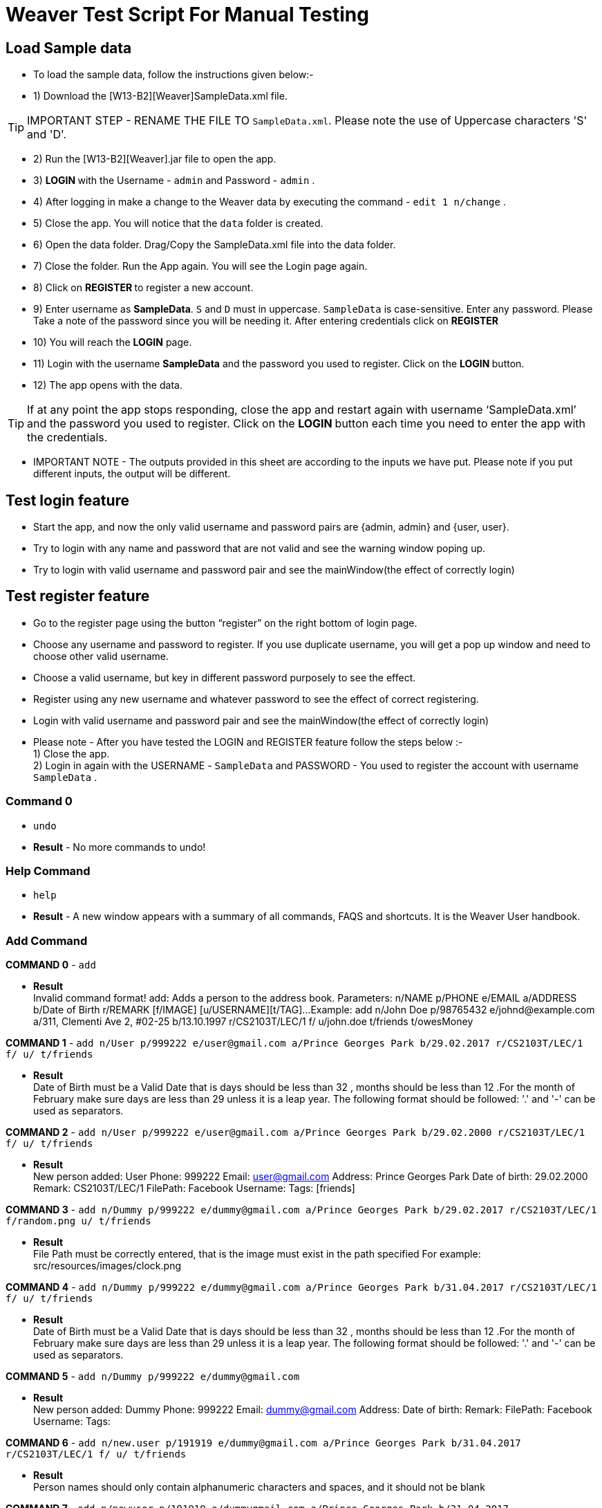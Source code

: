 = Weaver Test Script For Manual Testing

== Load Sample data

** To load the sample data, follow the instructions given below:- +
** 1) Download the [W13-B2][Weaver]SampleData.xml file. +

[TIP]
IMPORTANT STEP - RENAME THE FILE TO `SampleData.xml`. Please note the use of Uppercase characters 'S' and 'D'. +

** 2) Run the [W13-B2][Weaver].jar file to open the app. +
** 3) ** LOGIN ** with the Username - `admin` and Password - `admin` . +
** 4) After logging in make a change to the Weaver data by executing the command - `edit 1 n/change` . +
** 5) Close the app. You will notice that the `data` folder is created. +
** 6) Open the data folder. Drag/Copy the SampleData.xml file into the data folder. +
** 7) Close the folder. Run the App again.  You will see the Login page again. +
** 8) Click on ** REGISTER ** to register a new account. +
** 9) Enter username as **SampleData**. `S` and `D` must in uppercase. `SampleData` is case-sensitive. Enter any password. Please Take a note of the password since you will be needing it. After entering credentials click on ** REGISTER ** +
** 10) You will reach the **LOGIN** page. +
** 11) Login with the username **SampleData** and the password you used to register. Click on the ** LOGIN ** button. +
** 12) The app opens with the data. +

[TIP]
 	If at any point the app stops responding, close the app and restart again with username ‘SampleData.xml’ and the password you used to register. Click on the ** LOGIN ** button each time you need to enter the app with the credentials. +


** IMPORTANT NOTE - The outputs provided in this sheet are according to the inputs we have put. Please note if you put different inputs, the output will be different. +


== Test login feature
** Start the app, and now the only valid username and password pairs are {admin, admin} and {user, user}. +
** Try to login with any name and password that are not valid and see the warning window poping up. +
** Try to login with valid username and password pair and see the mainWindow(the effect of correctly login) +

== Test register feature
** Go to the register page using the button “register” on the right bottom of login page.
** Choose any username and password to register. If you use duplicate username, you will get a pop up window and need to choose other valid username.
** Choose a valid username, but key in different password purposely to see the effect. +
** Register using any new username and whatever password to see the effect of correct registering. +
** Login with valid username and password pair and see the mainWindow(the effect of correctly login) +

** Please note - After you have tested the LOGIN and REGISTER feature follow the steps below :- +
1) Close the app. +
2) Login in again with the USERNAME - `SampleData` and PASSWORD - You used to register the account with username `SampleData` . +

=== Command 0

* `undo`  +
* *Result* - No more commands to undo! +

=== Help Command

* `help` +
* *Result* - A new window appears with a summary of all commands, FAQS and shortcuts.
It is the Weaver User handbook. +

=== Add Command

*COMMAND 0* - `add` +

* *Result* +
Invalid command format!
add: Adds a person to the address book. Parameters: n/NAME p/PHONE e/EMAIL a/ADDRESS b/Date of Birth r/REMARK [f/IMAGE]
[u/USERNAME][t/TAG]...
Example: add n/John Doe p/98765432 e/johnd@example.com a/311, Clementi Ave 2, #02-25 b/13.10.1997 r/CS2103T/LEC/1 f/
u/john.doe t/friends t/owesMoney +

*COMMAND 1* - `add n/User p/999222 e/user@gmail.com a/Prince Georges Park b/29.02.2017 r/CS2103T/LEC/1 f/ u/ t/friends` +

* *Result* +
Date of Birth must be a Valid Date that is days should be less than 32 , months should be less than 12
.For the month of February make sure days are less than 29 unless it is a leap year.
The following format should be followed:
'.' and '-' can be used as separators.

*COMMAND 2* - `add n/User p/999222 e/user@gmail.com a/Prince Georges Park b/29.02.2000 r/CS2103T/LEC/1 f/ u/ t/friends` +

* *Result* +
New person added: User Phone: 999222 Email: user@gmail.com Address: Prince Georges Park Date of birth: 29.02.2000
Remark: CS2103T/LEC/1 FilePath:  Facebook Username:  Tags: [friends]

*COMMAND 3* - `add n/Dummy p/999222 e/dummy@gmail.com a/Prince Georges Park b/29.02.2017 r/CS2103T/LEC/1 f/random.png u/ t/friends` +

* *Result* +
File Path must be correctly entered, that is the image must exist in the path specified
For example: src/resources/images/clock.png +

*COMMAND 4* - `add n/Dummy p/999222 e/dummy@gmail.com a/Prince Georges Park b/31.04.2017 r/CS2103T/LEC/1 f/ u/ t/friends` +

* *Result* +
Date of Birth must be a Valid Date that is days should be less than 32 , months should be less than 12
.For the month of February make sure days are less than 29 unless it is a leap year.
The following format should be followed:
'.' and '-' can be used as separators. +

*COMMAND 5* - `add n/Dummy p/999222 e/dummy@gmail.com`  +

* *Result* +
New person added: Dummy Phone: 999222 Email: dummy@gmail.com Address:  Date of birth:  Remark:  FilePath:
Facebook Username:  Tags: +

*COMMAND 6* - `add n/new.user p/191919 e/dummy@gmail.com a/Prince Georges Park b/31.04.2017 r/CS2103T/LEC/1 f/ u/
t/friends` +

* *Result* +
Person names should only contain alphanumeric characters and spaces, and it should not be blank +

*COMMAND 7* - `add n/newuser p/191919 e/dummygmail.com a/Prince Georges Park b/31.04.2017 r/CS2103T/LEC/1 f/ u/
t/friends` +

* *Result* +
Person emails should be 2 alphanumeric/period strings separated by '@' +

=== Edit Command

*COMMAND 0* - `edit 5` +

* *Result* +
At least one field to edit must be provided. +

*COMMAND 1* - `edit 5 n/ChangeIt` +

* *Result* +
Edited Person: ChangeIt Phone: 92492021 Email: email@gmail.com Address: Blk 47 Tampines Street 20, #17-35 Date of birth: 13.10.1997 Remark: CS2103T/LEC/1 FilePath: Facebook Username: Tags: [classmates]

*COMMAND 3* - `edit 3 u/ronak.lakhotia` +

* *Result* +
Edited Person: Charlotte Oliveiro Phone: 93210283 Email: charlotte@example.com Address: Blk 11 Ang Mo Kio Street 74, #11-04 Date of birth: 12.02.1994 Remark: CS3230/LEC/1 FilePath:  Facebook Username: ronak.lakhotia Tags: [neighbours] +

*COMMAND 4* - `edit 0` +

* *Result* +
Invalid command format!
edit: Edits the details of the person identified by the index number used in the last person listing. Existing values
will be overwritten by the input values.
Parameters: INDEX (must be a positive integer) [n/NAME] [p/PHONE] [e/EMAIL] [a/ADDRESS] [b/DATE_OF_BIRTH] [r/REMARK]
[f/IMAGE[t/TAG]...
Example: edit 1 p/91234567 e/johndoe@example.com +

*COMMAND 5* - `edit 5 f/*please enter a valid file path*` +

* *Result* +
Success message is displayed with an image displayed at the person of index 5.  +

*COMMAND 6* - `edit 6 n/another a/PGP p/91234567 e/another@example.com` +

* *Result* +
Edited Person: another Phone: 91234567 Email: another@example.com Address: PGP Date of birth: 17.08.1993 Remark: CS2105/LEC/1 FilePath:  Facebook Username:  Tags: [colleagues] +



=== Remark Command
*COMMAND 0* - `remark` +

* *Result* +
Invalid command format!
remark: Remark the module information of the person identified by the index. Existing modulelist will be overwritten by the input.
Parameters: INDEX (must be a positive integer) r/MODULENAME1/MODULETYPE1/NUM1,MODULENAME2/MODULETYPE2/NUM2
Example: remark 1 r/CS2101/SEC/1,CS2104/LEC/1,CS2105/LEC/1,CS2102/LEC/1

*COMMAND 1* - `remark 1 r/CS2101/SEC/` +

* *Result* +
Invalid command format!
remark: Remark the module information of the person identified by the index. Existing modulelist will be overwritten by the input.
Parameters: INDEX (must be a positive integer) r/MODULENAME1/MODULETYPE1/NUM1,MODULENAME2/MODULETYPE2/NUM2
Example: remark 1 r/CS2101/SEC/1,CS2104/LEC/1,CS2105/LEC/1,CS2102/LEC/1

*COMMAND 2* - `remark 1 r/CS2101//1` +

* *Result* +
Invalid command format!
remark: Remark the module information of the person identified by the index. Existing modulelist will be overwritten by the input.
Parameters: INDEX (must be a positive integer) r/MODULENAME1/MODULETYPE1/NUM1,MODULENAME2/MODULETYPE2/NUM2
Example: remark 1 r/CS2101/SEC/1,CS2104/LEC/1,CS2105/LEC/1,CS2102/LEC/1

*COMMAND 3* - `remark 1 r//SEC/1` +

* *Result* +
Invalid command format!
remark: Remark the module information of the person identified by the index. Existing modulelist will be overwritten by the input.
Parameters: INDEX (must be a positive integer) r/MODULENAME1/MODULETYPE1/NUM1,MODULENAME2/MODULETYPE2/NUM2
Example: remark 1 r/CS2101/SEC/1,CS2104/LEC/1,CS2105/LEC/1,CS2102/LEC/1


*COMMAND 4* - `remark 1 r/CS2101/SEC/1,CS2104/LEC/1,CS2105/LEC/1,CS2102/LEC/1` +

* *Result* +
Added remark to Person: John Doe Phone: 87438807 Email: alexyeoh@example.com Address: Blk 30 Geylang Street 29, #06-40 Date of birth: 11.11.1995 Remark: CS2101/SEC/1,CS2104/LEC/1,CS2105/LEC/1,CS2102/LEC/1 FilePath:  Facebook Username: john.doe Tags: [friends] +

*COMMAND 5* - `remark 1 r/` +

* *Result* +
Added remark to Person: John Doe Phone: 87438807 Email: alexyeoh@example.com Address: Blk 30 Geylang Street 29, #06-40 Date of birth: 11.11.1995 Remark:  FilePath:  Facebook Username: john.doe Tags: [friends]  +

=== Logout Command
*COMMAND 0* - `logout` +

[TIP]
After the logout, please login again with the credentials: +
Username - `SampleData` +
Password - The password you used to register. +

=== Delete Command

*COMMAND 0* - `delete 1` +

* *Result* +
Deleted Person: John Doe Phone: 87438807 Email: alexyeoh@example.com Address: Blk 30 Geylang Street 29, #06-40 Date of birth: 11.11.1995 Remark:  FilePath:  Facebook Username: john.doe Tags: [friends] +
*Follow up with undo* +
* *Result* +
Undo success! +

*COMMAND 1* - `delete 0` +

* *Result* +
Invalid command format!
delete: Deletes the person identified by the index number used in the last person listing.
Parameters: INDEX (must be a positive integer)
Example: delete 1 +

=== Reminders panel Commands

=== Add a reminder

*COMMAND 0* - `reminder g/CS2102 Assignment p/High d/12.05.2017` +

* *Result* +
New reminder added: CS2102 Assignment Details: Priority Level: High Priority: 12.05.2017 DueDate:
* Follow up with undo.   +
* *Result* +
Reminder is removed . +
* Follow up with redo  +
* *Result* +
Reminder is added back. +

*COMMAND 1* - `reminder g/CS2103T Assignment p/Okayish d/12.05.2017` +

* *Result* +
Priority must have one of the three values which are - High, Low, and Medium +

*COMMAND 2* - `reminder g/CS2103T Assignment p/high d/32.01.2018` +

* *Result* +
Due Date must be a Valid Date and in the following format:
'.' and '-' can be used as separators. +

*COMMAND 3* - `reminder g/CS2105.Assignment p/high d/11.01.2018` +

* *Result* +
Reminders should only contain alphanumeric characters and spaces, and it should not be blank

=== Delete a reminder

*COMMAND 0* - `remove 1` +

* *Result* +
Deleted Reminder: CS2103T Assignment Details: Priority Level: High Priority: 12.05.2017 DueDate: +
Hence successful deletion. +

* Follow up with undo  +
* *Result  +
Undo success. +

*COMMAND 1* - `remove 0` +

* *Result* +
Invalid command format is displayed. +

=== Change a reminder

*COMMAND 0* - `change 1 d/12.11.2017` +

* *Result* +
Changed Reminder: CS2103T Assignment Details: Priority Level: High Priority: 12.11.2017 DueDate: +

*COMMAND 1* - `change 0 d/12.11.2017` +

* *Result* +
Invalid Command Format message displayed. +

*COMMAND 2* - `change 1` +

* *Result* +
At least one field to change must be provided. +

*COMMAND 3* - `change 50 p/medium` +

* *Result* +
The reminder index provided is invalid. +

*COMMAND 4* - `change 50 p/error` +

* *Result* +
Priority must have one of the three values which are - High, Low, and Medium. +


=== Clear Command

*COMMAND 0* - `cls` +

* *Result* +
Weaver has been cleared. Clears the person list and reminder list panel.Also clears the browser panel. +

* Follow up with undo  +

* *Result*  +
Undo success. +


=== Find Command

*COMMAND 0* - `find ronak` +

* *Result* +
2 persons listed!. +


=== Search Command
*COMMAND 0* - `search n/random b/13.10.1997` +

* *Result* +
0 persons listed!. +

*COMMAND 1* - `search n/ronak`

* *Result* +
Invalid command format message displayed. +

*COMMAND 2* - `search b/12.10.1997`

* *Result* +
Invalid command format message displayed. +

*COMMAND 3* - `search n/Ronak b/11.11.1998`

* *Result* +
1 persons listed! +

*COMMAND 4* - `search n/Ronak b/16.09.1997`

* *Result* +
0 persons listed! +

*COMMAND 4* - `search n/Ronak b/13.10.1997`

* *Result* +
1 persons listed! +


=== List Command

*COMMAND 0* = `list` +

* *Result* +
Displays the list of people. +

=== Photo Command

*COMMAND 0* = `photo 0` +

* *Result* +
Invalid command format displayed. +

*COMMAND 1* = `photo 1 dummy.png` +

* *Result* +
Enter correct path, the path you entered may not be correct!
You may have entered the incorrect name of the file! +

*COMMAND 2* = `photo 1 /Users/ronaklakhotia/Desktop/Ronak.jpeg` +
Now /Users/ronaklakhotia/Desktop/Ronak.jpeg is a valid path on my PC, you must enter a valid path in your pc. +

* *Result* +
Added Photo to Person: John Doe Phone: 87438807 Email: alexyeoh@example.com Address: Blk 30 Geylang Street 29, #06-40 Date of birth: 11.11.1995 Remark:  FilePath: /Users/ronaklakhotia/Desktop/Ronak.jpeg Facebook Username: john.doe Tags: [friends] +
Photo appears next to person. +

*COMMAND 2* = `photo 1 delete`. +

* 2 Results Possible +

* *Result1* +
If the person at index one has no photo to be deleted an error message will be displayed. +
The person has no Photo to be deleted. +

* *Result2* +
If the person at index one has photo to be deleted an error message will be displayed. +
Success message displayed. +

=== FaceBook Command

*COMMAND 0* = `facebook 0` +

* *Result* +
Invalid command format displayed. +

*COMMAND 1* = `facebook 1` +

* *Result* +
If the person at index one a username. (John has a username)  +
Success message displayed. +
Facebook login page shows up on the browser panel. +
After successful login you will be directed to the profile page of the person. +

*COMMAND 2* = `facebook 4` +

* *Result* +
This Person has no Facebook username! +


*COMMAND 3* = `facebook 99` +

* *Result* +
Person index provided is invalid. +

=== Email Command

*COMMAND 0* = `email t/friends s/birthday party` +

* *Result* +
Opens up the default browser (Chrome or safari) on your pc, and directs you to your Gmail account. +
If you are already signed in , you will see the Gmail compose message box, with the email id of the persons specified by the tag already filled in. Furthermore, the subject body will also be filled in with the subject specified. +

*COMMAND 1* = `email t/notAValidTag s/party` +

* *Result* +
The tag provided is invalid. Please check again. +

*COMMAND 2* = `email t/friends s/party.birthday` +

* *Result* +
Subject lines should only contain alphanumeric characters and spaces, and it should not be blank. +

*COMMAND 3* = `email t/friends t/colleagues s/party` +

* *Result* +
Multiple tags cannot be entered

*COMMAND 4* = `email t/friends` +

* *Result* +
Invalid command format displayed. +


=== history

Lists all the commands that you have entered in reverse chronological order. +
Format: `history`



=== Customize tag color command

*COMMAND 0* - `color` +

* *Result* +
Invalid command format!
color: Edits the color of a tag or list of tags. Existing color will be overwritten by the input. +
Parameters: color t/[TAG] c/[COLOR] +
Example: color t/friend c/red

*COMMAND 1* - `color t/friends c/ red`

* *Result* +
Change tag color of 【friends】 to red


*COMMAND 2* - `color t/friends t/family c/teal`

* *Result* +
Change tag color of 【【family】, 【friends】】 to teal

*COMMAND 3* - `color t/friends t/family c/notAColor`

* *Result* +
Valid colors are: [red, blue, green, teal, aqua, black, gray, lime, maroon, navy, orange, purple, silver, olive, white, yellow, transparent]

*COMMAND 4* - `color t/notATag t/family c/teal`

* *Result* +
Cannot change color of not existing tags: 【【notATag】】.

*COMMAND 5* - `undo`

* *Result* +
undo success

*COMMAND 6* - `redo`

* *Result* +
redo success

*Close the app and open again*

[TIP]
After the closing, please login again with the credentials: +
Username - `SampleData` +
Password - The password you used to register. +

* *Result* +
The tag color of tags "friends" and "family" remain in color teal

=== Customize font size command

*COMMAND 0* - `fs` +

* *Result* +
Font size can only be either "xs", "s", "m", "l",  or "xl"

*COMMAND 1* - `fs l` +

* *Result* +
Changed font size to l.

*COMMAND 2* - `fs +` +

* *Result* +
Changed font size to xl.

*COMMAND 3* - `fs +` +

* *Result* +
The current font size is the largest one.

*COMMAND 4* - `fs s` +

* *Result* +
Changed font size to s.

*COMMAND 5* - `fs -` +

* *Result* +
Changed font size to xs.

*COMMAND 6* - `fs -` +

* *Result* +
The current font size is the smallest one.

*COMMAND 6* - `fs notAFontSize` +

* *Result* +
Font size can only be either "xs", "s", "m", "l",  or "xl"

*Press the "+" button on the left corner*

* *Result* +
Changed font size to s.

*Press the "-" button on the left corner*

* *Result* +
Changed font size to xs.

*COMMAND 7* - `undo`

* *Result* +
undo success

*COMMAND 8* - `redo`

* *Result* +
redo success

*Close the app and open again*

* *Result* +

The font size remains in xs.

=== Change theme command

*COMMAND 0* - `theme` +

* *Result* +
Invalid command format!
theme: Change the theme of the application. Parameters: theme [THEME]
Example: theme bright

*COMMAND 1* - `theme dark` +

* *Result* +
Changed theme to dark.

*COMMAND 2* - `undo`

* *Result* +
undo success

*COMMAND 3* - `redo`

* *Result* +
redo success

*Press the theme button "bright"*

* *Result* +
Changed theme to bright.

*Press the theme button "dark"*

* *Result* +
Changed theme to dark.

*Close the app and open again*

* *Result* +

The theme remains dark theme.

=== Map command

*COMMAND 0* - `map` +

* *Result* +
Invalid command format!
map: Shows the address of the person identified by the index number used in the last person listing.
Parameters: INDEX (must be a positive integer)
Example: map 1

*COMMAND 1* - `map 1` +

* *Result* +
Showing the address of Person: John Doe

*COMMAND 2* - `map 0` +

* *Result* +
Invalid command format!
map: Shows the address of the person identified by the index number used in the last person listing.
Parameters: INDEX (must be a positive integer)
Example: map 1

*COMMAND 3* - `map 100` +

* *Result* +
The person index provided is invalid

*Click on the address field of a person in the person card panel*

* *Result* +
Shows address of that person

=== Feature: Check command formats’ validity while the user is typing +
[NOTE]
For all the following command, you need to type in the command without pressing enter key.
And then you can check the result displayed.


*COMMAND 1* - `map 1` +

* *Result* +
Command format is valid

*COMMAND 2* - `abc` +

* *Result* +
Unknown command

*COMMAND 3* - `theme` +

* *Result* +
Invalid command format!
theme: Change the theme of the application. Parameters: theme [THEME]
Example: theme bright

*COMMAND 3* - `color t/friends c/` +

* *Result* +
Valid colors are: [red, blue, green, teal, aqua, black, gray, lime, maroon, navy, orange, purple, silver, olive, white, yellow, transparent]

*COMMAND 4* - `add n/Damith p/123456 e/abc` +

* *Result* +
Person emails should be 2 alphanumeric/period strings separated by '@'

*COMMAND 5* - `add n/Damith p/abc e/abc@gamil.com` +

* *Result* +
Phone numbers can only contain numbers, and should be at least 3 digits long

*COMMAND 6* - `edit 1` +

* *Result* +
At least one field to edit must be provided.

=== Find by Tag command

*COMMAND 0* - `findtag` +

* *Result* +
Invalid command format!
findtag: Finds all persons whose tag(s) contain any of the specified keywords (case-sensitive) and displays them as a list with index numbers.
Parameters: KEYWORD [MORE_KEYWORDS]...
Example: findtag friends colleagues

*COMMAND 1* - `findtag friends` +

* *Result* +
6 persons listed!

*COMMAND 2* - `findtag friend` +

* *Result* +
0 persons listed!

*COMMAND 3* - `findtag 1` +

* *Result* +
0 persons listed!

*COMMAND 4* - `findtag FRIENDS` +

* *Result* +
6 persons listed!

=== Delete person tag command

*COMMAND 0* - `deletetag` +

* *Result* +
Invalid command format!
deletetag: Deletes the tag identified by the index number used in the last person listing.
Parameters: INDEX (must be a positive integer) t/TAG (must match tag)
Example: deletetag 1 t/friends

*COMMAND 1* - `deletetag 1 t/friends` +

* *Result* +
Deleted Tag: \[[friends]]

*COMMAND 2* - `deletetag 1` +

* *Result* +
At least one field to delete must be provided.

*COMMAND 3* - `deletetag t/friends` +

* *Result* +
Invalid command format!
deletetag: Deletes the tag identified by the index number used in the last person listing.
Parameters: INDEX (must be a positive integer) t/TAG (must match tag)
Example: deletetag 1 t/friends

*COMMAND 3* - `deletetag 2 t/colleagues t/friends` +

* *Result* +
Deleted Tag: [[colleagues], [friends]]

*COMMAND 4* - `deletetag 1 friends` +

* *Result* +
Invalid command format!
deletetag: Deletes the tag identified by the index number used in the last person listing.
Parameters: INDEX (must be a positive integer) t/TAG (must match tag)
Example: deletetag 1 t/friends

=== Backup command

[NOTE]

In your root directory, under data/ you should have a SampleData.xml file, and
entering the backup command, will create a SampleData-backup.xml file.

*COMMAND 0* - `backup` +

* *Result* +
A backup of Weaver has been created!


=== Autocompletion feature
[NOTE]
For all the following command, you need to type in the command without pressing enter key.
And then you can check the suggested words displayed. To cancel the suggested words, press the `ESC` key.
If you press `Enter`, you will see the auto-completed word on the command line.

*COMMAND 0* - `del` +

* *Suggested words* +
delete +
deletetag

*COMMAND 1* - `ete` +

* *Suggested words* +
delete +
deletetag

*COMMAND 2* - `delete` +

* *Suggested words* +
deletetag

*COMMAND 3* - `del` + press `Enter`

* *Suggested words* +
delete +
deletetag

* *Result* +
Command Line: delete

*COMMAND 4* - `delete` + press `Enter`

* *Suggested words* +
deletetag

* *Result* +
Command Line: deletetag

*COMMAND 5* - `delete` + press `ESC`

* *Result* +
Command Line: delete

*COMMAND 6* - `del` + press `DOWN arrow` + press `Enter`

* *Suggested words* +
delete +
deletetag

* *Result* +
Command Line: deletetag

=== Clear Popup command

*COMMAND 0* - `clear` + press `ENTER`

* *Result* +
A clear confirmation dialog would appear.
Click on the app again to see it. +

*COMMAND 1* - `clear 1` + press `ESC`

* *Result* +
A clear confirmation dialog would appear.

*COMMAND 2* - `clear` + click `OK` / press `Enter`

* *Result* +
Weaver has been cleared!

*COMMAND 3* - `clear` +  click `Cancel` /

* *Result* +
Weaver has not been cleared!

